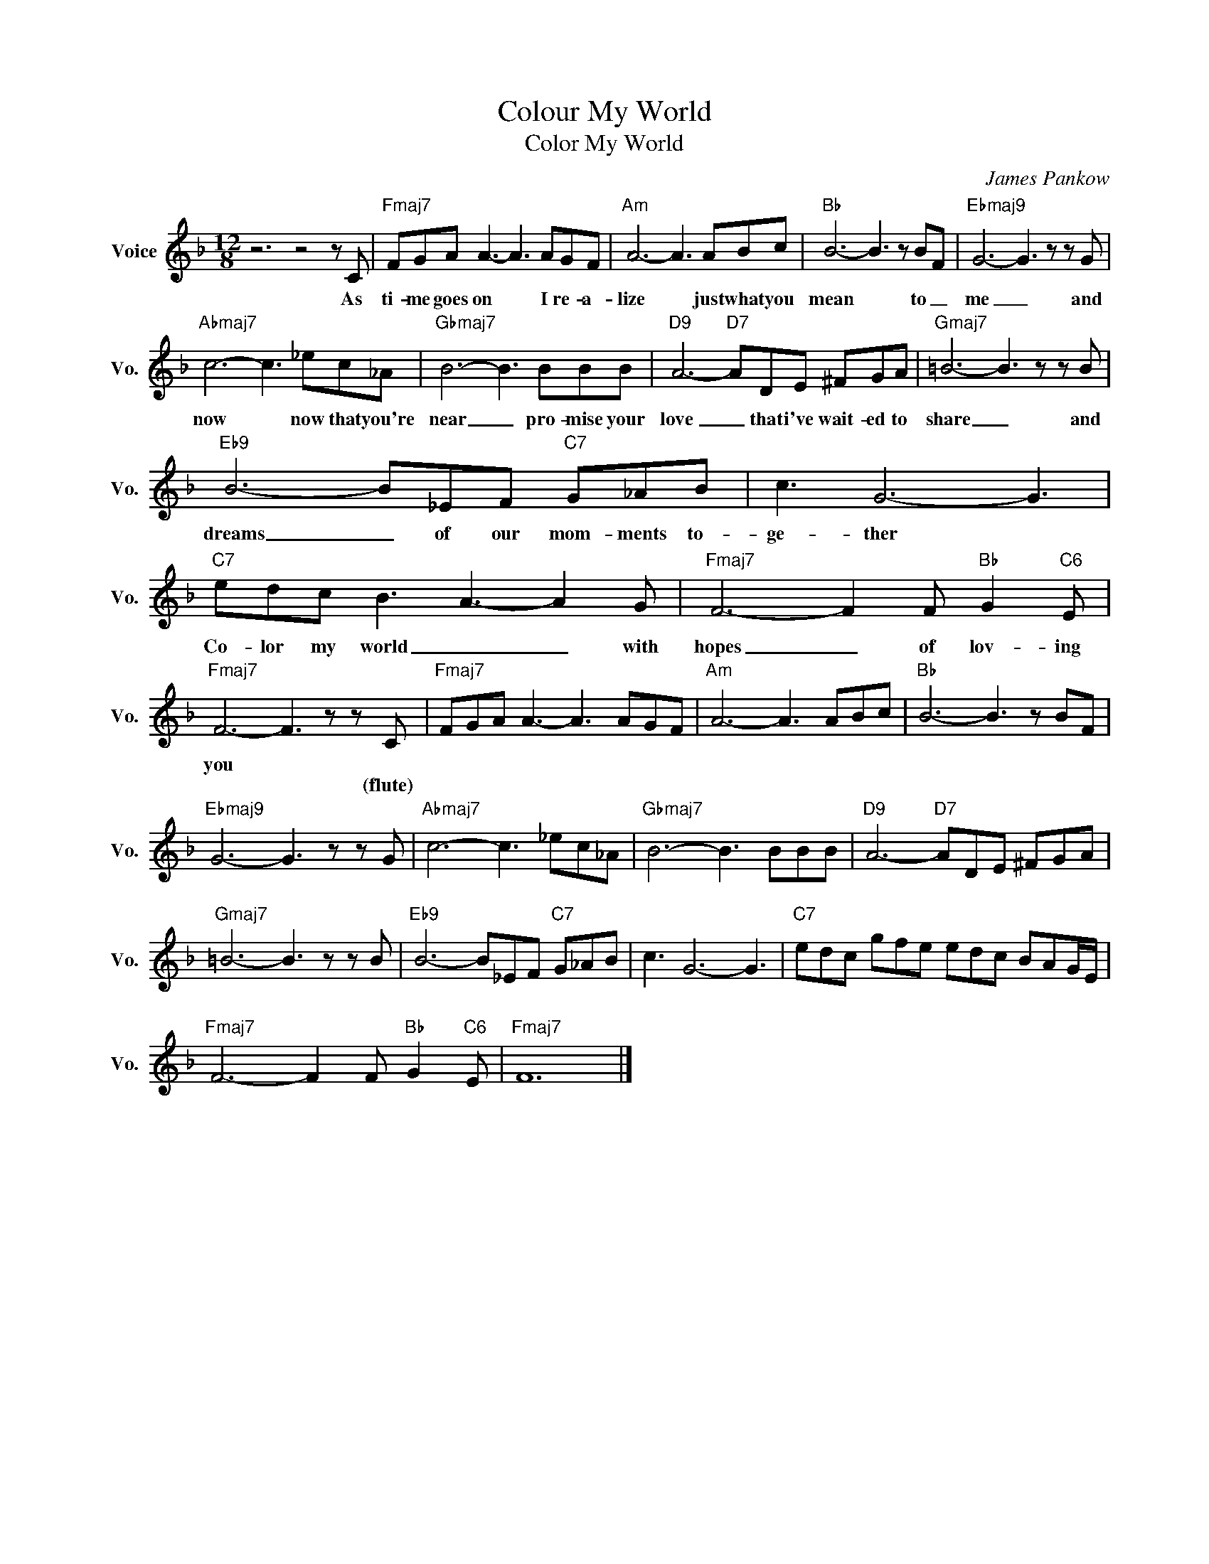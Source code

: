 X:1
T:Colour My World
T:Color My World
C:James Pankow
Z:All Rights Reserved
L:1/8
M:12/8
K:F
V:1 treble nm="Voice" snm="Vo."
%%MIDI program 52
V:1
 z6 z4 z C |"Fmaj7" FGA A3- A3 AGF |"Am" A6- A3 ABc |"Bb" B6- B3 z BF |"Ebmaj9" G6- G3 z z G | %5
w: As|ti- me goes on * I re- a-|lize * just what you|mean * to _|me _ and|
w: |||||
"Abmaj7" c6- c3 _ec_A |"Gbmaj7" B6- B3 BBB |"D9" A6-"D7" ADE ^FGA |"Gmaj7" =B6- B3 z z B | %9
w: now * now that you're|near _ pro- mise your|love _ that i've wait- ed to|share _ and|
w: ||||
"Eb9" B6- B_EF"C7" G_AB | c3 G6- G3 |"C7" edc B3 A3- A2 G |"Fmaj7" F6- F2 F"Bb" G2"C6" E | %13
w: dreams _ of our mom- ments to-|ge- ther *|Co- lor my world _ _ with|hopes _ of lov- ing|
w: ||||
"Fmaj7" F6- F3 z z C |"Fmaj7" FGA A3- A3 AGF |"Am" A6- A3 ABc |"Bb" B6- B3 z BF | %17
w: you * *||||
w: * * (flute)||||
"Ebmaj9" G6- G3 z z G |"Abmaj7" c6- c3 _ec_A |"Gbmaj7" B6- B3 BBB |"D9" A6-"D7" ADE ^FGA | %21
w: ||||
w: ||||
"Gmaj7" =B6- B3 z z B |"Eb9" B6- B_EF"C7" G_AB | c3 G6- G3 |"C7" edc gfe edc BAG/E/ | %25
w: ||||
w: ||||
"Fmaj7" F6- F2 F"Bb" G2"C6" E |"Fmaj7" F12 |] %27
w: ||
w: ||

